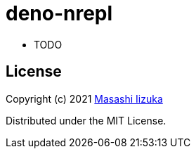 = deno-nrepl

- TODO

== License

Copyright (c) 2021 http://twitter.com/uochan[Masashi Iizuka]

Distributed under the MIT License.

